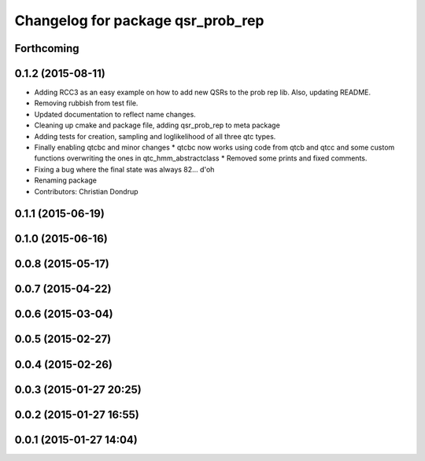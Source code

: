 ^^^^^^^^^^^^^^^^^^^^^^^^^^^^^^^^^^
Changelog for package qsr_prob_rep
^^^^^^^^^^^^^^^^^^^^^^^^^^^^^^^^^^

Forthcoming
-----------

0.1.2 (2015-08-11)
------------------
* Adding RCC3 as an easy example on how to add new QSRs to the prob rep lib.
  Also, updating README.
* Removing rubbish from test file.
* Updated documentation to reflect name changes.
* Cleaning up cmake and package file, adding qsr_prob_rep to meta package
* Adding tests for creation, sampling and loglikelihood of all three qtc types.
* Finally enabling qtcbc and minor changes
  * qtcbc now works using code from qtcb and qtcc and some custom functions overwriting the ones in qtc_hmm_abstractclass
  * Removed some prints and fixed comments.
* Fixing a bug where the final state was always 82... d'oh
* Renaming package
* Contributors: Christian Dondrup

0.1.1 (2015-06-19)
------------------

0.1.0 (2015-06-16)
------------------

0.0.8 (2015-05-17)
------------------

0.0.7 (2015-04-22)
------------------

0.0.6 (2015-03-04)
------------------

0.0.5 (2015-02-27)
------------------

0.0.4 (2015-02-26)
------------------

0.0.3 (2015-01-27 20:25)
------------------------

0.0.2 (2015-01-27 16:55)
------------------------

0.0.1 (2015-01-27 14:04)
------------------------
